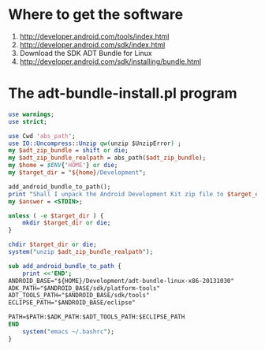 * Where to get the software
  1. [[http://developer.android.com/tools/index.html][http://developer.android.com/tools/index.html]]
  2. [[http://developer.android.com/sdk/index.html][http://developer.android.com/sdk/index.html]]
  3. Download the SDK ADT Bundle for Linux
  4. [[http://developer.android.com/sdk/installing/bundle.html][http://developer.android.com/sdk/installing/bundle.html]]
* The adt-bundle-install.pl program
  #+BEGIN_SRC perl :tangle adt-bundle-install.pl :shebang #!/usr/bin/env perl
    use warnings;
    use strict;
    
    use Cwd 'abs_path';
    use IO::Uncompress::Unzip qw(unzip $UnzipError) ;
    my $adt_zip_bundle = shift or die;
    my $adt_zip_bundle_realpath = abs_path($adt_zip_bundle);
    my $home = $ENV{'HOME'} or die;
    my $target_dir = "${home}/Development";
    
    add_android_bundle_to_path();
    print "Shall I unpack the Android Development Kit zip file to $target_dir? ";
    my $answer = <STDIN>;
    
    unless ( -e $target_dir ) {
        mkdir $target_dir or die;
    }
    
    chdir $target_dir or die;
    system("unzip $adt_zip_bundle_realpath");
    
    sub add_android_bundle_to_path {
        print <<'END';
    ANDROID_BASE="${HOME}/Development/adt-bundle-linux-x86-20131030"
    ADK_PATH="$ANDROID_BASE/sdk/platform-tools"
    ADT_TOOLS_PATH="$ANDROID_BASE/sdk/tools"
    ECLIPSE_PATH="$ANDROID_BASE/eclipse"
    
    PATH=$PATH:$ADK_PATH:$ADT_TOOLS_PATH:$ECLIPSE_PATH
    END
        system("emacs ~/.bashrc");
    }
  #+END_SRC

